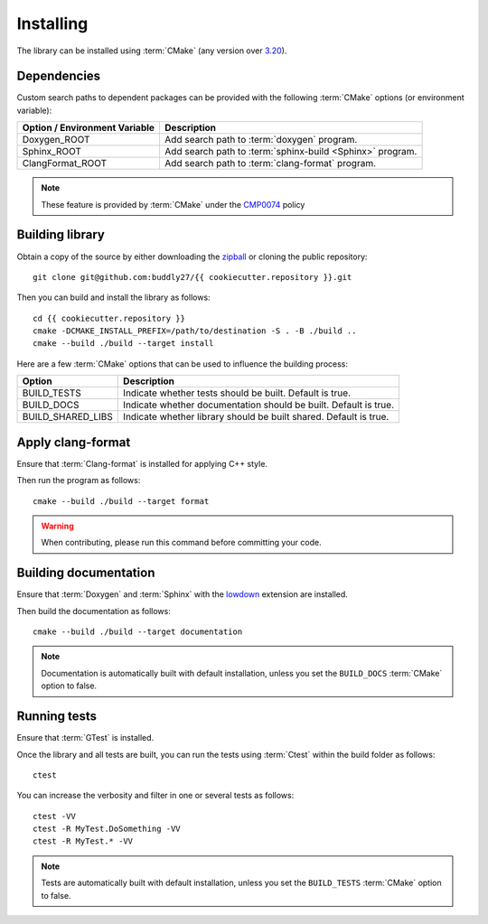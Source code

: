 .. _installing:

**********
Installing
**********

.. highlight:: bash

The library can be installed using :term:`CMake` (any version over `3.20
<https://cmake.org/cmake/help/latest/release/3.20.html>`_).

.. _installing/dependencies:

Dependencies
============

Custom search paths to dependent packages can be provided with the following
:term:`CMake` options (or environment variable):

============================= =========================================================
Option / Environment Variable Description
============================= =========================================================
Doxygen_ROOT                  Add search path to :term:`doxygen` program.
Sphinx_ROOT                   Add search path to :term:`sphinx-build <Sphinx>` program.
ClangFormat_ROOT              Add search path to :term:`clang-format` program.
============================= =========================================================

.. note::

    These feature is provided by :term:`CMake` under the `CMP0074
    <https://cmake.org/cmake/help/latest/policy/CMP0074.html>`_ policy

.. _installing/building:

Building library
================

Obtain a copy of the source by either downloading the
`zipball <https://github.com/buddly27/{{ cookiecutter.repository }}/archive/main.zip>`_ or
cloning the public repository::

    git clone git@github.com:buddly27/{{ cookiecutter.repository }}.git

Then you can build and install the library as follows::

    cd {{ cookiecutter.repository }}
    cmake -DCMAKE_INSTALL_PREFIX=/path/to/destination -S . -B ./build ..
    cmake --build ./build --target install

Here are a few :term:`CMake` options that can be used to influence the building
process:

================= =================================================================
Option            Description
================= =================================================================
BUILD_TESTS       Indicate whether tests should be built. Default is true.
BUILD_DOCS        Indicate whether documentation should be built. Default is true.
BUILD_SHARED_LIBS Indicate whether library should be built shared. Default is true.
================= =================================================================

.. _installing/clang-format:

Apply clang-format
==================

Ensure that :term:`Clang-format` is installed for applying C++ style.

Then run the program as follows::

    cmake --build ./build --target format

.. warning::

    When contributing, please run this command before committing your code.

.. _installing/documentation:

Building documentation
======================

Ensure that :term:`Doxygen` and :term:`Sphinx` with the `lowdown
<https://pypi.org/project/Lowdown/>`_ extension are installed.

Then build the documentation as follows::

    cmake --build ./build --target documentation

.. note::

    Documentation is automatically built with default installation, unless you
    set the ``BUILD_DOCS`` :term:`CMake` option to false.

.. _installing/test:

Running tests
=============

Ensure that :term:`GTest` is installed.

Once the library and all tests are built, you can run the tests using
:term:`Ctest` within the build folder as follows::

    ctest

You can increase the verbosity and filter in one or several tests as follows::

    ctest -VV
    ctest -R MyTest.DoSomething -VV
    ctest -R MyTest.* -VV

.. note::

    Tests are automatically built with default installation, unless you
    set the ``BUILD_TESTS`` :term:`CMake` option to false.
